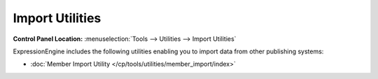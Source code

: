 Import Utilities
================

.. rst-class:: cp-path

**Control Panel Location:** :menuselection:`Tools --> Utilities --> Import Utilities`

ExpressionEngine includes the following utilities enabling you to import
data from other publishing systems:

-  :doc:`Member Import Utility </cp/tools/utilities/member_import/index>`


